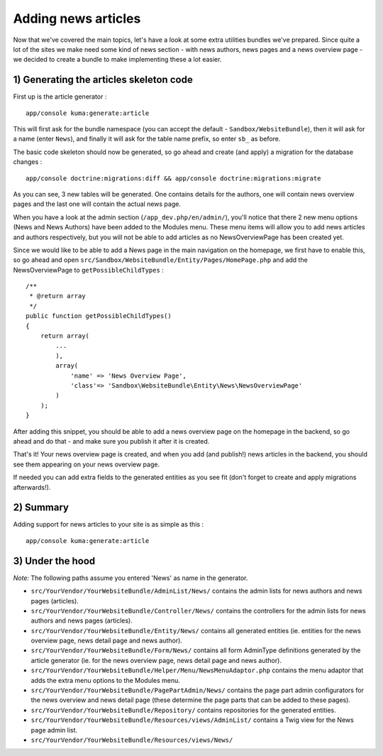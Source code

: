 Adding news articles
====================

Now that we've covered the main topics, let's have a look at some extra
utilities bundles we've prepared. Since quite a lot of the sites we make
need some kind of news section - with news authors, news pages and a
news overview page - we decided to create a bundle to make implementing
these a lot easier.

1) Generating the articles skeleton code
----------------------------------------

First up is the article generator :

::

    app/console kuma:generate:article

This will first ask for the bundle namespace (you can accept the default
- ``Sandbox/WebsiteBundle``), then it will ask for a name (enter
``News``), and finally it will ask for the table name prefix, so enter
``sb_`` as before.

The basic code skeleton should now be generated, so go ahead and create
(and apply) a migration for the database changes :

::

    app/console doctrine:migrations:diff && app/console doctrine:migrations:migrate

As you can see, 3 new tables will be generated. One contains details for
the authors, one will contain news overview pages and the last one will
contain the actual news page.

When you have a look at the admin section (``/app_dev.php/en/admin/``),
you'll notice that there 2 new menu options (News and News Authors) have
been added to the Modules menu. These menu items will allow you to add
news articles and authors respectively, but you will not be able to add
articles as no NewsOverviewPage has been created yet.

Since we would like to be able to add a News page in the main navigation
on the homepage, we first have to enable this, so go ahead and open
``src/Sandbox/WebsiteBundle/Entity/Pages/HomePage.php`` and add the
NewsOverviewPage to ``getPossibleChildTypes`` :

::

    /**
     * @return array
     */
    public function getPossibleChildTypes()
    {
        return array(
            ...
            ),
            array(
                'name' => 'News Overview Page',
                'class'=> 'Sandbox\WebsiteBundle\Entity\News\NewsOverviewPage'
            )
        );
    }

After adding this snippet, you should be able to add a news overview
page on the homepage in the backend, so go ahead and do that - and make
sure you publish it after it is created.

That's it! Your news overview page is created, and when you add (and
publish!) news articles in the backend, you should see them appearing on
your news overview page.

If needed you can add extra fields to the generated entities as you see
fit (don't forget to create and apply migrations afterwards!).

2) Summary
----------

Adding support for news articles to your site is as simple as this :

::

    app/console kuma:generate:article

3) Under the hood
-----------------

*Note:* The following paths assume you entered 'News' as name in the
generator.

-  ``src/YourVendor/YourWebsiteBundle/AdminList/News/`` contains the
   admin lists for news authors and news pages (articles).
-  ``src/YourVendor/YourWebsiteBundle/Controller/News/`` contains the
   controllers for the admin lists for news authors and news pages
   (articles).
-  ``src/YourVendor/YourWebsiteBundle/Entity/News/`` contains all
   generated entities (ie. entities for the news overview page, news
   detail page and news author).
-  ``src/YourVendor/YourWebsiteBundle/Form/News/`` contains all form
   AdminType definitions generated by the article generator (ie. for the
   news overview page, news detail page and news author).
-  ``src/YourVendor/YourWebsiteBundle/Helper/Menu/NewsMenuAdaptor.php``
   contains the menu adaptor that adds the extra menu options to the
   Modules menu.
-  ``src/YourVendor/YourWebsiteBundle/PagePartAdmin/News/`` contains the
   page part admin configurators for the news overview and news detail
   page (these determine the page parts that can be added to these
   pages).
-  ``src/YourVendor/YourWebsiteBundle/Repository/`` contains
   repositories for the generated entities.
-  ``src/YourVendor/YourWebsiteBundle/Resources/views/AdminList/``
   contains a Twig view for the News page admin list.
-  ``src/YourVendor/YourWebsiteBundle/Resources/views/News/``

